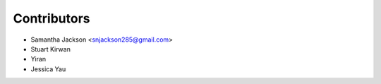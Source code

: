 ============
Contributors
============

* Samantha Jackson <snjackson285@gmail.com>

* Stuart Kirwan

* Yiran

* Jessica Yau

